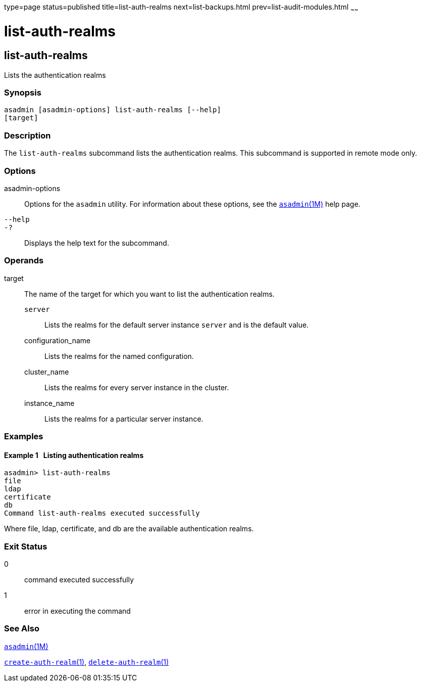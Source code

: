 type=page
status=published
title=list-auth-realms
next=list-backups.html
prev=list-audit-modules.html
~~~~~~

list-auth-realms
================

[[list-auth-realms-1]][[GSRFM00150]][[list-auth-realms]]

list-auth-realms
----------------

Lists the authentication realms

[[sthref1324]]

=== Synopsis

[source]
----
asadmin [asadmin-options] list-auth-realms [--help]
[target]
----

[[sthref1325]]

=== Description

The `list-auth-realms` subcommand lists the authentication realms. This
subcommand is supported in remote mode only.

[[sthref1326]]

=== Options

asadmin-options::
  Options for the `asadmin` utility. For information about these
  options, see the link:asadmin.html#asadmin-1m[`asadmin`(1M)] help page.
`--help`::
`-?`::
  Displays the help text for the subcommand.

[[sthref1327]]

=== Operands

target::
  The name of the target for which you want to list the authentication
  realms.

  `server`;;
    Lists the realms for the default server instance `server` and is the
    default value.
  configuration_name;;
    Lists the realms for the named configuration.
  cluster_name;;
    Lists the realms for every server instance in the cluster.
  instance_name;;
    Lists the realms for a particular server instance.

[[sthref1328]]

=== Examples

[[GSRFM638]][[sthref1329]]

==== Example 1   Listing authentication realms

[source]
----
asadmin> list-auth-realms
file
ldap
certificate
db
Command list-auth-realms executed successfully
----

Where file, ldap, certificate, and db are the available authentication realms.

[[sthref1330]]

=== Exit Status

0::
  command executed successfully
1::
  error in executing the command

[[sthref1331]]

=== See Also

link:asadmin.html#asadmin-1m[`asadmin`(1M)]

link:create-auth-realm.html#create-auth-realm-1[`create-auth-realm`(1)],
link:delete-auth-realm.html#delete-auth-realm-1[`delete-auth-realm`(1)]


